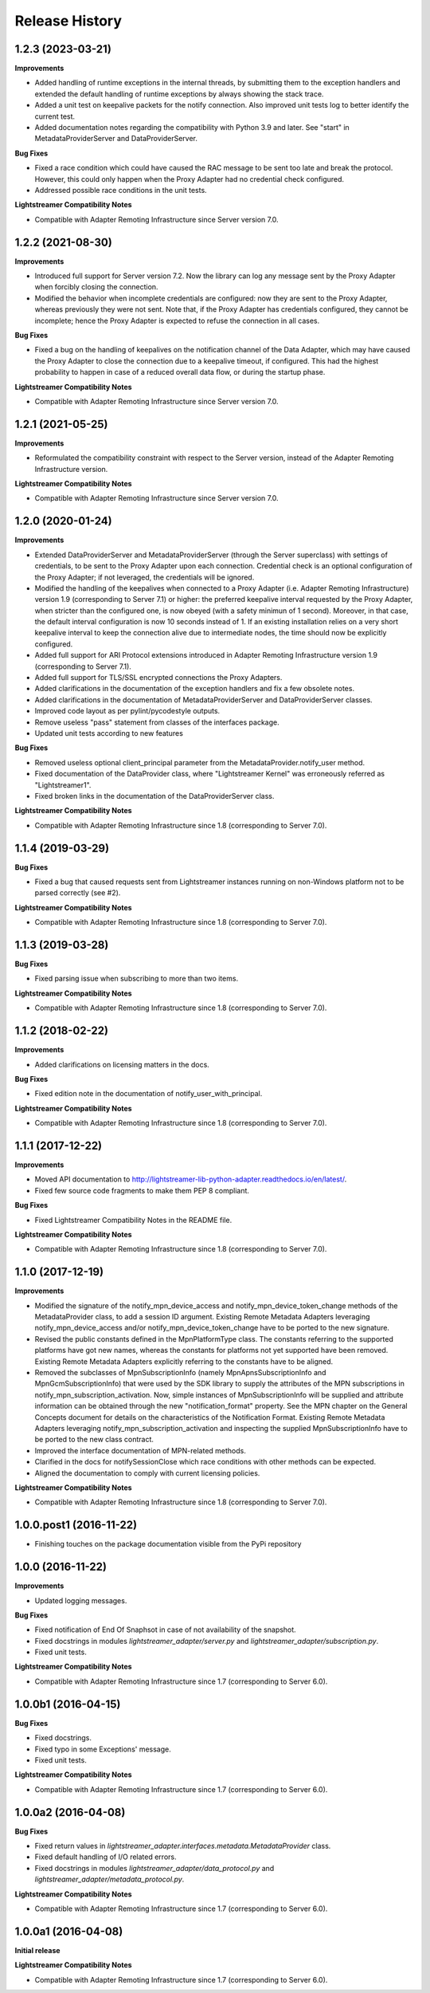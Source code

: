 .. :changelog:

Release History
---------------


1.2.3 (2023-03-21)
++++++++++++++++++

**Improvements**

- Added handling of runtime exceptions in the internal threads, by submitting
  them to the exception handlers and extended the default handling of runtime
  exceptions by always showing the stack trace.

- Added a unit test on keepalive packets for the notify connection.
  Also improved unit tests log to better identify the current test.

- Added documentation notes regarding the compatibility with Python 3.9 and
  later. See "start" in MetadataProviderServer and DataProviderServer.

**Bug Fixes**

- Fixed a race condition which could have caused the RAC message to be sent
  too late and break the protocol. However, this could only happen when the
  Proxy Adapter had no credential check configured.

- Addressed possible race conditions in the unit tests.

**Lightstreamer Compatibility Notes**

- Compatible with Adapter Remoting Infrastructure since Server version 7.0.


1.2.2 (2021-08-30)
++++++++++++++++++

**Improvements**

- Introduced full support for Server version 7.2. Now the library can log any
  message sent by the Proxy Adapter when forcibly closing the connection.

- Modified the behavior when incomplete credentials are configured: now they
  are sent to the Proxy Adapter, whereas previously they were not sent.
  Note that, if the Proxy Adapter has credentials configured, they cannot be
  incomplete; hence the Proxy Adapter is expected to refuse the connection in
  all cases.

**Bug Fixes**

- Fixed a bug on the handling of keepalives on the notification channel of the
  Data Adapter, which may have caused the Proxy Adapter to close the connection
  due to a keepalive timeout, if configured. This had the highest probability
  to happen in case of a reduced overall data flow, or during the startup phase.

**Lightstreamer Compatibility Notes**

- Compatible with Adapter Remoting Infrastructure since Server version 7.0.


1.2.1 (2021-05-25)
+++++++++++++++++++

**Improvements**

- Reformulated the compatibility constraint with respect to the Server version,
  instead of the Adapter Remoting Infrastructure version.

**Lightstreamer Compatibility Notes**

- Compatible with Adapter Remoting Infrastructure since Server version 7.0.


1.2.0 (2020-01-24)
+++++++++++++++++++

**Improvements**

- Extended DataProviderServer and MetadataProviderServer (through the Server
  superclass) with settings of credentials, to be sent to the Proxy Adapter
  upon each connection. Credential check is an optional configuration of the
  Proxy Adapter; if not leveraged, the credentials will be ignored.

- Modified the handling of the keepalives when connected to a Proxy Adapter
  (i.e. Adapter Remoting Infrastructure) version 1.9
  (corresponding to Server 7.1) or higher: the preferred
  keepalive interval requested by the Proxy Adapter, when stricter than the
  configured one, is now obeyed (with a safety minimun of 1 second). Moreover,
  in that case, the default interval configuration is now 10 seconds instead of
  1. If an existing installation relies on a very short keepalive interval to
  keep the connection alive due to intermediate nodes, the time should now be
  explicitly configured.

- Added full support for ARI Protocol extensions introduced in Adapter Remoting
  Infrastructure version 1.9 (corresponding to Server 7.1).

- Added full support for TLS/SSL encrypted connections the Proxy Adapters.

- Added clarifications in the documentation of the exception handlers and fix
  a few obsolete notes.

- Added clarifications in the documentation of MetadataProviderServer and
  DataProviderServer classes.

- Improved code layout as per pylint/pycodestyle outputs.

- Remove useless "pass" statement from classes of the interfaces package.

- Updated unit tests according to new features

**Bug Fixes**

- Removed useless optional client_principal parameter from the
  MetadataProvider.notify_user method.

- Fixed documentation of the DataProvider class, where "Lightstreamer Kernel"
  was erroneously referred as "Lightstreamer1".

- Fixed broken links in the documentation of the DataProviderServer class.

**Lightstreamer Compatibility Notes**

- Compatible with Adapter Remoting Infrastructure since 1.8
  (corresponding to Server 7.0).


1.1.4 (2019-03-29)
+++++++++++++++++++

**Bug Fixes**

- Fixed a bug that caused requests sent from Lightstreamer instances running on
  non-Windows platform not to be parsed correctly (see #2).

**Lightstreamer Compatibility Notes**

- Compatible with Adapter Remoting Infrastructure since 1.8
  (corresponding to Server 7.0).


1.1.3 (2019-03-28)
+++++++++++++++++++

**Bug Fixes**

- Fixed parsing issue when subscribing to more than two items.

**Lightstreamer Compatibility Notes**

- Compatible with Adapter Remoting Infrastructure since 1.8
  (corresponding to Server 7.0).


1.1.2 (2018-02-22)
+++++++++++++++++++

**Improvements**

- Added clarifications on licensing matters in the docs.

**Bug Fixes**

- Fixed edition note in the documentation of notify_user_with_principal.

**Lightstreamer Compatibility Notes**

- Compatible with Adapter Remoting Infrastructure since 1.8
  (corresponding to Server 7.0).


1.1.1 (2017-12-22)
+++++++++++++++++++

**Improvements**

- Moved API documentation to `<http://lightstreamer-lib-python-adapter.readthedocs.io/en/latest/>`_.

- Fixed few source code fragments to make them PEP 8 compliant.

**Bug Fixes**

- Fixed Lightstreamer Compatibility Notes in the README file.

**Lightstreamer Compatibility Notes**

- Compatible with Adapter Remoting Infrastructure since 1.8
  (corresponding to Server 7.0).


1.1.0 (2017-12-19)
+++++++++++++++++++

**Improvements**

- Modified the signature of the notify_mpn_device_access and
  notify_mpn_device_token_change methods of the MetadataProvider class,
  to add a session ID argument.
  Existing Remote Metadata Adapters leveraging notify_mpn_device_access
  and/or notify_mpn_device_token_change have to be ported to the new signature.

- Revised the public constants defined in the MpnPlatformType class.
  The constants referring to the supported platforms have got new names,
  whereas the constants for platforms not yet supported have been removed.
  Existing Remote Metadata Adapters explicitly referring to the constants
  have to be aligned.

- Removed the subclasses of MpnSubscriptionInfo (namely
  MpnApnsSubscriptionInfo and MpnGcmSubscriptionInfo) that were used
  by the SDK library to supply the attributes of the MPN subscriptions
  in notify_mpn_subscription_activation. Now, simple instances of
  MpnSubscriptionInfo will be supplied and attribute information can be
  obtained through the new "notification_format" property.
  See the MPN chapter on the General Concepts document for details on the
  characteristics of the Notification Format.
  Existing Remote Metadata Adapters
  leveraging notify_mpn_subscription_activation and inspecting the supplied
  MpnSubscriptionInfo have to be ported to the new class contract.

- Improved the interface documentation of MPN-related methods.

- Clarified in the docs for notifySessionClose which race conditions with other
  methods can be expected.

- Aligned the documentation to comply with current licensing policies.

**Lightstreamer Compatibility Notes**

- Compatible with Adapter Remoting Infrastructure since 1.8
  (corresponding to Server 7.0).


1.0.0.post1 (2016-11-22)
++++++++++++++++++++++++

- Finishing touches on the package documentation visible from the PyPi repository


1.0.0 (2016-11-22)
+++++++++++++++++++

**Improvements**

- Updated logging messages.

**Bug Fixes**

- Fixed notification of End Of Snaphsot in case of not availability of the snapshot.

- Fixed docstrings in modules *lightstreamer_adapter/server.py* and *lightstreamer_adapter/subscription.py*.

- Fixed unit tests.

**Lightstreamer Compatibility Notes**

- Compatible with Adapter Remoting Infrastructure since 1.7
  (corresponding to Server 6.0).


1.0.0b1 (2016-04-15)
+++++++++++++++++++++

**Bug Fixes**

- Fixed docstrings.

- Fixed typo in some Exceptions' message.

- Fixed unit tests.

**Lightstreamer Compatibility Notes**

- Compatible with Adapter Remoting Infrastructure since 1.7
  (corresponding to Server 6.0).


1.0.0a2 (2016-04-08)
+++++++++++++++++++++

**Bug Fixes**

- Fixed return values in *lightstreamer_adapter.interfaces.metadata.MetadataProvider* class.

- Fixed default handling of I/O related errors.

- Fixed docstrings in modules *lightstreamer_adapter/data_protocol.py* and *lightstreamer_adapter/metadata_protocol.py*.

**Lightstreamer Compatibility Notes**

- Compatible with Adapter Remoting Infrastructure since 1.7
  (corresponding to Server 6.0).


1.0.0a1 (2016-04-08)
+++++++++++++++++++++

**Initial release**

**Lightstreamer Compatibility Notes**

- Compatible with Adapter Remoting Infrastructure since 1.7
  (corresponding to Server 6.0).

